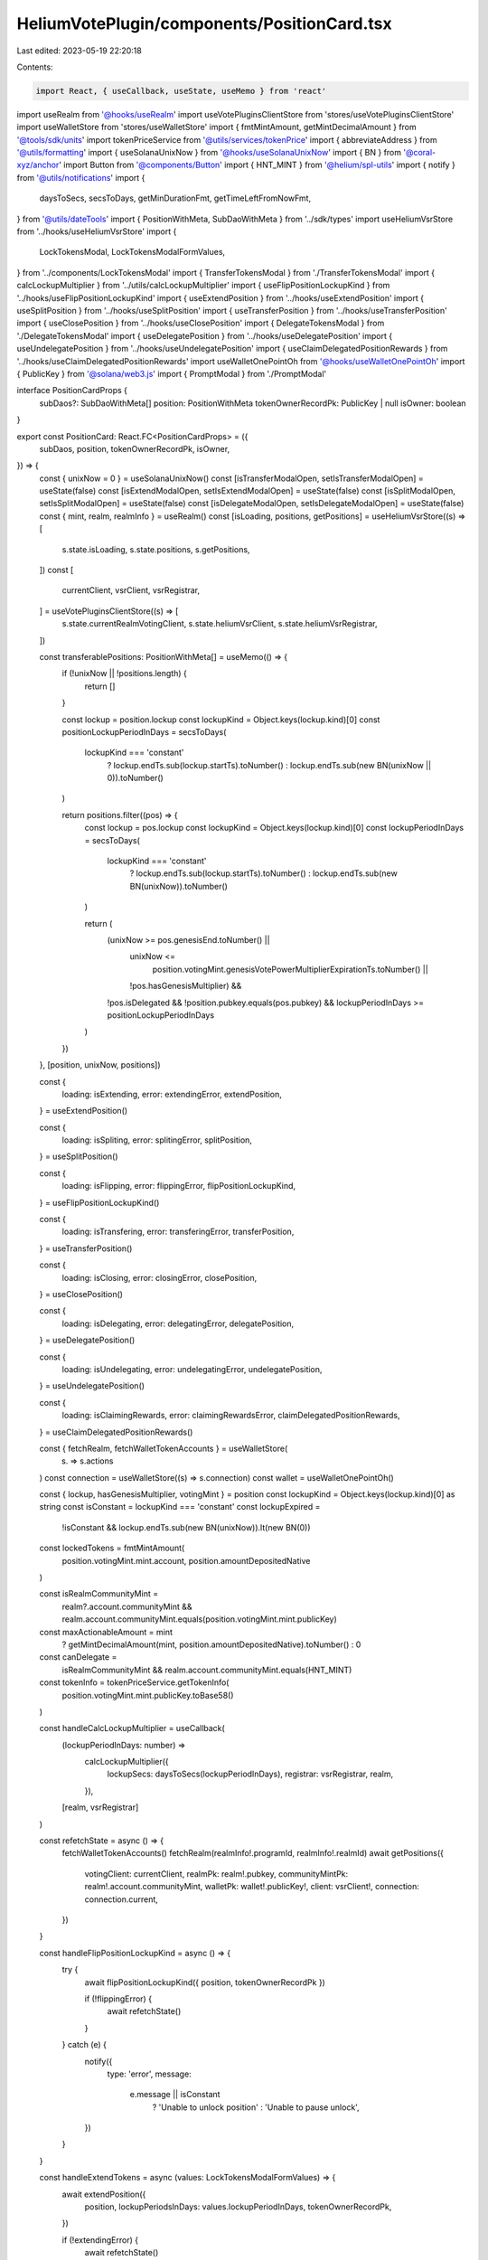 HeliumVotePlugin/components/PositionCard.tsx
============================================

Last edited: 2023-05-19 22:20:18

Contents:

.. code-block:: tsx

    import React, { useCallback, useState, useMemo } from 'react'
import useRealm from '@hooks/useRealm'
import useVotePluginsClientStore from 'stores/useVotePluginsClientStore'
import useWalletStore from 'stores/useWalletStore'
import { fmtMintAmount, getMintDecimalAmount } from '@tools/sdk/units'
import tokenPriceService from '@utils/services/tokenPrice'
import { abbreviateAddress } from '@utils/formatting'
import { useSolanaUnixNow } from '@hooks/useSolanaUnixNow'
import { BN } from '@coral-xyz/anchor'
import Button from '@components/Button'
import { HNT_MINT } from '@helium/spl-utils'
import { notify } from '@utils/notifications'
import {
  daysToSecs,
  secsToDays,
  getMinDurationFmt,
  getTimeLeftFromNowFmt,
} from '@utils/dateTools'
import { PositionWithMeta, SubDaoWithMeta } from '../sdk/types'
import useHeliumVsrStore from '../hooks/useHeliumVsrStore'
import {
  LockTokensModal,
  LockTokensModalFormValues,
} from '../components/LockTokensModal'
import { TransferTokensModal } from './TransferTokensModal'
import { calcLockupMultiplier } from '../utils/calcLockupMultiplier'
import { useFlipPositionLockupKind } from '../hooks/useFlipPositionLockupKind'
import { useExtendPosition } from '../hooks/useExtendPosition'
import { useSplitPosition } from '../hooks/useSplitPosition'
import { useTransferPosition } from '../hooks/useTransferPosition'
import { useClosePosition } from '../hooks/useClosePosition'
import { DelegateTokensModal } from './DelegateTokensModal'
import { useDelegatePosition } from '../hooks/useDelegatePosition'
import { useUndelegatePosition } from '../hooks/useUndelegatePosition'
import { useClaimDelegatedPositionRewards } from '../hooks/useClaimDelegatedPositionRewards'
import useWalletOnePointOh from '@hooks/useWalletOnePointOh'
import { PublicKey } from '@solana/web3.js'
import { PromptModal } from './PromptModal'

interface PositionCardProps {
  subDaos?: SubDaoWithMeta[]
  position: PositionWithMeta
  tokenOwnerRecordPk: PublicKey | null
  isOwner: boolean
}

export const PositionCard: React.FC<PositionCardProps> = ({
  subDaos,
  position,
  tokenOwnerRecordPk,
  isOwner,
}) => {
  const { unixNow = 0 } = useSolanaUnixNow()
  const [isTransferModalOpen, setIsTransferModalOpen] = useState(false)
  const [isExtendModalOpen, setIsExtendModalOpen] = useState(false)
  const [isSplitModalOpen, setIsSplitModalOpen] = useState(false)
  const [isDelegateModalOpen, setIsDelegateModalOpen] = useState(false)
  const { mint, realm, realmInfo } = useRealm()
  const [isLoading, positions, getPositions] = useHeliumVsrStore((s) => [
    s.state.isLoading,
    s.state.positions,
    s.getPositions,
  ])
  const [
    currentClient,
    vsrClient,
    vsrRegistrar,
  ] = useVotePluginsClientStore((s) => [
    s.state.currentRealmVotingClient,
    s.state.heliumVsrClient,
    s.state.heliumVsrRegistrar,
  ])

  const transferablePositions: PositionWithMeta[] = useMemo(() => {
    if (!unixNow || !positions.length) {
      return []
    }

    const lockup = position.lockup
    const lockupKind = Object.keys(lockup.kind)[0]
    const positionLockupPeriodInDays = secsToDays(
      lockupKind === 'constant'
        ? lockup.endTs.sub(lockup.startTs).toNumber()
        : lockup.endTs.sub(new BN(unixNow || 0)).toNumber()
    )

    return positions.filter((pos) => {
      const lockup = pos.lockup
      const lockupKind = Object.keys(lockup.kind)[0]
      const lockupPeriodInDays = secsToDays(
        lockupKind === 'constant'
          ? lockup.endTs.sub(lockup.startTs).toNumber()
          : lockup.endTs.sub(new BN(unixNow)).toNumber()
      )

      return (
        (unixNow >= pos.genesisEnd.toNumber() ||
          unixNow <=
            position.votingMint.genesisVotePowerMultiplierExpirationTs.toNumber() ||
          !pos.hasGenesisMultiplier) &&
        !pos.isDelegated &&
        !position.pubkey.equals(pos.pubkey) &&
        lockupPeriodInDays >= positionLockupPeriodInDays
      )
    })
  }, [position, unixNow, positions])

  const {
    loading: isExtending,
    error: extendingError,
    extendPosition,
  } = useExtendPosition()

  const {
    loading: isSpliting,
    error: splitingError,
    splitPosition,
  } = useSplitPosition()

  const {
    loading: isFlipping,
    error: flippingError,
    flipPositionLockupKind,
  } = useFlipPositionLockupKind()

  const {
    loading: isTransfering,
    error: transferingError,
    transferPosition,
  } = useTransferPosition()

  const {
    loading: isClosing,
    error: closingError,
    closePosition,
  } = useClosePosition()

  const {
    loading: isDelegating,
    error: delegatingError,
    delegatePosition,
  } = useDelegatePosition()

  const {
    loading: isUndelegating,
    error: undelegatingError,
    undelegatePosition,
  } = useUndelegatePosition()

  const {
    loading: isClaimingRewards,
    error: claimingRewardsError,
    claimDelegatedPositionRewards,
  } = useClaimDelegatedPositionRewards()

  const { fetchRealm, fetchWalletTokenAccounts } = useWalletStore(
    (s) => s.actions
  )
  const connection = useWalletStore((s) => s.connection)
  const wallet = useWalletOnePointOh()

  const { lockup, hasGenesisMultiplier, votingMint } = position
  const lockupKind = Object.keys(lockup.kind)[0] as string
  const isConstant = lockupKind === 'constant'
  const lockupExpired =
    !isConstant && lockup.endTs.sub(new BN(unixNow)).lt(new BN(0))

  const lockedTokens = fmtMintAmount(
    position.votingMint.mint.account,
    position.amountDepositedNative
  )

  const isRealmCommunityMint =
    realm?.account.communityMint &&
    realm.account.communityMint.equals(position.votingMint.mint.publicKey)

  const maxActionableAmount = mint
    ? getMintDecimalAmount(mint, position.amountDepositedNative).toNumber()
    : 0
  const canDelegate =
    isRealmCommunityMint && realm.account.communityMint.equals(HNT_MINT)

  const tokenInfo = tokenPriceService.getTokenInfo(
    position.votingMint.mint.publicKey.toBase58()
  )

  const handleCalcLockupMultiplier = useCallback(
    (lockupPeriodInDays: number) =>
      calcLockupMultiplier({
        lockupSecs: daysToSecs(lockupPeriodInDays),
        registrar: vsrRegistrar,
        realm,
      }),
    [realm, vsrRegistrar]
  )

  const refetchState = async () => {
    fetchWalletTokenAccounts()
    fetchRealm(realmInfo!.programId, realmInfo!.realmId)
    await getPositions({
      votingClient: currentClient,
      realmPk: realm!.pubkey,
      communityMintPk: realm!.account.communityMint,
      walletPk: wallet!.publicKey!,
      client: vsrClient!,
      connection: connection.current,
    })
  }

  const handleFlipPositionLockupKind = async () => {
    try {
      await flipPositionLockupKind({ position, tokenOwnerRecordPk })

      if (!flippingError) {
        await refetchState()
      }
    } catch (e) {
      notify({
        type: 'error',
        message:
          e.message || isConstant
            ? 'Unable to unlock position'
            : 'Unable to pause unlock',
      })
    }
  }

  const handleExtendTokens = async (values: LockTokensModalFormValues) => {
    await extendPosition({
      position,
      lockupPeriodsInDays: values.lockupPeriodInDays,
      tokenOwnerRecordPk,
    })

    if (!extendingError) {
      await refetchState()
    }
  }

  const handleSplitTokens = async (values: LockTokensModalFormValues) => {
    await splitPosition({
      sourcePosition: position,
      amount: values.amount,
      lockupKind: values.lockupKind.value,
      lockupPeriodsInDays: values.lockupPeriodInDays,
      tokenOwnerRecordPk: tokenOwnerRecordPk,
    })

    if (!splitingError) {
      await refetchState()
    }
  }

  const handleTransferTokens = async (
    targetPosition: PositionWithMeta,
    amount: number
  ) => {
    await transferPosition({
      sourcePosition: position,
      amount,
      targetPosition,
    })

    if (!transferingError) {
      await refetchState()
    }
  }

  const handleDelegateTokens = async (subDao: SubDaoWithMeta) => {
    await delegatePosition({
      position,
      subDao,
      tokenOwnerRecordPk,
    })

    if (!delegatingError) {
      await refetchState()
    }
  }

  const handleUndelegateTokens = async () => {
    try {
      await undelegatePosition({ position, tokenOwnerRecordPk })

      if (!undelegatingError) {
        await refetchState()
      }
    } catch (e) {
      notify({
        type: 'error',
        message: e.message || 'Unable to undelegate tokens',
      })
    }
  }

  const handleClaimRewards = async () => {
    try {
      await claimDelegatedPositionRewards({ position, tokenOwnerRecordPk })

      if (!claimingRewardsError) {
        await refetchState()
      }
    } catch (e) {
      notify({
        type: 'error',
        message: e.message || 'Unable to claim rewards',
      })
    }
  }

  const handleClose = async () => {
    try {
      await closePosition({
        position,
        tokenOwnerRecordPk,
      })

      if (!closingError) {
        await refetchState()
      }
    } catch (e) {
      notify({
        type: 'error',
        message: e.message || 'Unable to close position',
      })
    }
  }

  const CardLabel = ({ label, value }) => {
    return (
      <div className="flex flex-col w-1/2 py-2">
        <p className="text-xs text-fgd-2">{label}</p>
        <p className="font-bold text-fgd-1">{value}</p>
      </div>
    )
  }

  const delegatedSubDaoMetadata = position.delegatedSubDao
    ? subDaos?.find((sd) => sd.pubkey.equals(position.delegatedSubDao!))
        ?.dntMetadata
    : null

  const isSubmitting =
    isExtending ||
    isSpliting ||
    isClosing ||
    isTransfering ||
    isFlipping ||
    isDelegating ||
    isUndelegating ||
    isClaimingRewards

  const lockupKindDisplay = isConstant ? 'Constant' : 'Decaying'
  const hasActiveVotes = position.numActiveVotes > 0
  return (
    <div className="relative border overflow-hidden border-fgd-4 rounded-lg flex flex-col">
      {hasGenesisMultiplier && (
        <div
          className="absolute bg-primary-light px-8 transform rotate-45 text-bkg-2 text-xs font-bold"
          style={{ top: '18px', right: '-36px' }}
        >
          Landrush
        </div>
      )}
      {isLoading ? (
        <>
          <div className="animate-pulse bg-bkg-3 col-span-1 h-44 rounded-md" />
          <div className="animate-pulse bg-bkg-3 col-span-1 h-44 rounded-md" />
          <div className="animate-pulse bg-bkg-3 col-span-1 h-44 rounded-md" />
        </>
      ) : (
        <>
          <div className="bg-bkg-3 px-4 py-4 pr-16 rounded-md rounded-b-none flex items-center">
            {tokenInfo?.logoURI && (
              <img className="w-8 h-8 mr-2" src={tokenInfo?.logoURI}></img>
            )}
            <h3 className="hero-text mb-0">
              {lockedTokens}{' '}
              {!tokenInfo?.logoURI &&
                abbreviateAddress(position.votingMint.mint.publicKey)}
              <span className="font-normal text-xs text-fgd-3">
                {tokenInfo?.symbol}
              </span>
            </h3>
          </div>
          <div
            className="p-4 rounded-lg flex flex-col h-full w-full"
            style={{ minHeight: '260px' }}
          >
            <div className="flex flex-wrap mb-4">
              <CardLabel label="Lockup Type" value={lockupKindDisplay} />
              {isRealmCommunityMint && (
                <CardLabel
                  label="Vote Multiplier"
                  value={(
                    (position.votingPower.isZero()
                      ? 0
                      : position.votingPower
                          .div(position.amountDepositedNative)
                          .toNumber()) /
                    (position.genesisEnd.gt(new BN(unixNow))
                      ? votingMint.genesisVotePowerMultiplier
                      : 1)
                  ).toFixed(2)}
                />
              )}
              <CardLabel
                label={isConstant ? 'Min Duration' : 'Time left'}
                value={
                  isConstant
                    ? getMinDurationFmt(
                        position.lockup.startTs,
                        position.lockup.endTs
                      )
                    : getTimeLeftFromNowFmt(position.lockup.endTs)
                }
              />
              {hasGenesisMultiplier && (
                <CardLabel
                  label="Landrush"
                  value={`${
                    votingMint.genesisVotePowerMultiplier
                  }x (${getTimeLeftFromNowFmt(position.genesisEnd)})`}
                />
              )}
            </div>
            {isOwner && (
              <div style={{ marginTop: 'auto' }}>
                {position.isDelegated ? (
                  <div className="flex flex-col gap-2 items-center">
                    {delegatedSubDaoMetadata ? (
                      <span
                        className="text-fgd-2 flex-row gap-2"
                        style={{ fontSize: '9px' }}
                      >
                        <img
                          className="w-4 h-4"
                          src={delegatedSubDaoMetadata.json?.image || ''}
                        />
                        {delegatedSubDaoMetadata.name}
                      </span>
                    ) : null}
                    <Button
                      className="w-full"
                      onClick={handleClaimRewards}
                      disabled={isSubmitting || !position.hasRewards}
                      isLoading={isClaimingRewards}
                    >
                      Claim Rewards
                    </Button>
                    <Button
                      className="w-full"
                      onClick={handleUndelegateTokens}
                      disabled={isSubmitting || position.hasRewards}
                      isLoading={isUndelegating}
                    >
                      UnDelegate
                    </Button>
                  </div>
                ) : (
                  <>
                    {lockupExpired ? (
                      <Button
                        className="w-full"
                        isLoading={isSubmitting}
                        disabled={isClosing}
                        onClick={handleClose}
                      >
                        Close
                      </Button>
                    ) : (
                      <div className="flex flex-col gap-2">
                        <div className="flex flex-row gap-2 justify-center">
                          <Button
                            className="w-full"
                            onClick={() => setIsSplitModalOpen(true)}
                            disabled={isSubmitting}
                            isLoading={isSpliting}
                          >
                            Split
                          </Button>
                          <Button
                            className="w-full"
                            onClick={() => setIsTransferModalOpen(true)}
                            disabled={isSubmitting}
                            isLoading={isTransfering}
                          >
                            Transfer
                          </Button>
                        </div>
                        <Button
                          className="w-full"
                          onClick={() => setIsExtendModalOpen(true)}
                          disabled={isSubmitting}
                          isLoading={isExtending}
                        >
                          Extend
                        </Button>
                        {isConstant ? (
                          <Button
                            onClick={handleFlipPositionLockupKind}
                            disabled={isSubmitting}
                            isLoading={isFlipping}
                          >
                            Start Unlock
                          </Button>
                        ) : (
                          <Button
                            onClick={handleFlipPositionLockupKind}
                            disabled={isSubmitting}
                            isLoading={isFlipping}
                          >
                            Pause Unlock
                          </Button>
                        )}
                        {canDelegate && (
                          <Button
                            className="w-full"
                            onClick={() => setIsDelegateModalOpen(true)}
                            disabled={isSubmitting}
                            isLoading={isDelegating}
                          >
                            Delegate
                          </Button>
                        )}
                      </div>
                    )}
                  </>
                )}
              </div>
            )}
          </div>
        </>
      )}
      {isExtendModalOpen && (
        <LockTokensModal
          mode="extend"
          isOpen={isExtendModalOpen}
          minLockupTimeInDays={
            isConstant
              ? Math.ceil(
                  secsToDays(
                    position.lockup.endTs
                      .sub(position.lockup.startTs)
                      .toNumber()
                  )
                )
              : Math.ceil(
                  secsToDays(
                    position.lockup.endTs.sub(new BN(unixNow)).toNumber()
                  )
                )
          }
          maxLockupTimeInDays={secsToDays(
            votingMint.lockupSaturationSecs.toNumber()
          )}
          maxLockupAmount={maxActionableAmount}
          calcMultiplierFn={handleCalcLockupMultiplier}
          onClose={() => setIsExtendModalOpen(false)}
          onSubmit={handleExtendTokens}
        />
      )}
      {isSplitModalOpen &&
        (!hasActiveVotes ? (
          <LockTokensModal
            mode="split"
            isOpen={isSplitModalOpen}
            minLockupTimeInDays={
              isConstant
                ? Math.ceil(
                    secsToDays(
                      position.lockup.endTs
                        .sub(position.lockup.startTs)
                        .toNumber()
                    )
                  )
                : Math.ceil(
                    secsToDays(
                      position.lockup.endTs.sub(new BN(unixNow)).toNumber()
                    )
                  )
            }
            maxLockupTimeInDays={secsToDays(
              votingMint.lockupSaturationSecs.toNumber()
            )}
            maxLockupAmount={maxActionableAmount}
            calcMultiplierFn={handleCalcLockupMultiplier}
            onClose={() => setIsSplitModalOpen(false)}
            onSubmit={handleSplitTokens}
          />
        ) : (
          <PromptModal
            isOpen={isSplitModalOpen}
            type="error"
            title="Unable to split"
            message="Position is partaking in an active vote!"
            onClose={() => setIsSplitModalOpen(false)}
          />
        ))}
      {isTransferModalOpen &&
        (!hasActiveVotes ? (
          <TransferTokensModal
            isOpen={isTransferModalOpen}
            positions={transferablePositions}
            maxTransferAmount={maxActionableAmount}
            onClose={() => setIsTransferModalOpen(false)}
            onSubmit={handleTransferTokens}
          />
        ) : (
          <PromptModal
            isOpen={isTransferModalOpen}
            type="error"
            title="Unable to transfer"
            message="Position is partaking in an active vote!"
            onClose={() => setIsTransferModalOpen(false)}
          />
        ))}
      {canDelegate && isDelegateModalOpen && (
        <DelegateTokensModal
          isOpen={isDelegateModalOpen}
          onClose={() => setIsDelegateModalOpen(false)}
          onSubmit={handleDelegateTokens}
        />
      )}
    </div>
  )
}



